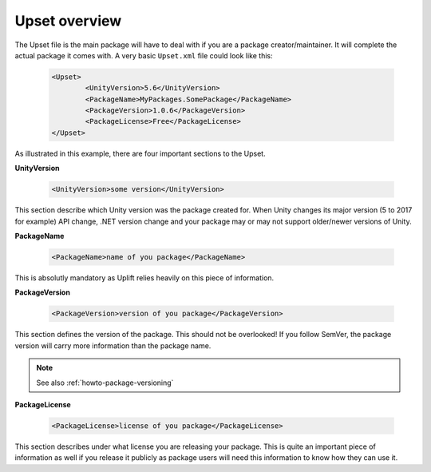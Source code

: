 Upset overview
===================

The Upset file is the main package will have to deal with if you are a package creator/maintainer.
It will complete the actual package it comes with.
A very basic ``Upset.xml`` file could look like this:

  .. code-block:: xml

	<Upset>
		<UnityVersion>5.6</UnityVersion>
		<PackageName>MyPackages.SomePackage</PackageName>
		<PackageVersion>1.0.6</PackageVersion>
		<PackageLicense>Free</PackageLicense>
	</Upset>

As illustrated in this example, there are four important sections to the Upset.

**UnityVersion**

    .. code-block:: xml

        <UnityVersion>some version</UnityVersion>

This section describe which Unity version was the package created for. When Unity changes its major version (5 to 2017 for example) API change, .NET version change and your package may or may not support older/newer versions of Unity.

**PackageName**

    .. code-block:: xml

        <PackageName>name of you package</PackageName>

This is absolutly mandatory as Uplift relies heavily on this piece of information.

**PackageVersion**

    .. code-block:: xml

        <PackageVersion>version of you package</PackageVersion>

This section defines the version of the package.
This should not be overlooked! If you follow SemVer, the package version will carry more information than the package name.

.. note::

	See also :ref:`howto-package-versioning`

**PackageLicense**

    .. code-block:: xml

        <PackageLicense>license of you package</PackageLicense>

This section describes under what license you are releasing your package.
This is quite an important piece of information as well if you release it publicly as package users will need this information to know how they can use it.
